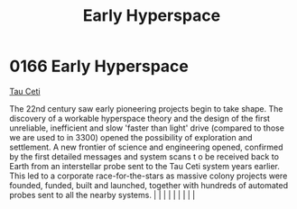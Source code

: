 :PROPERTIES:
:ID:       365ddfa9-d038-4d68-b9db-f6b8c81a9303
:END:
#+title: Early Hyperspace
#+filetags: :beacon:
*     0166  Early Hyperspace
[[id:da11b7b5-2c5a-4f17-9cd4-ce28a2f34dbd][Tau Ceti]]

The 22nd century saw early pioneering projects begin to take shape. The discovery of a workable hyperspace theory and the design of the first unreliable, inefficient and slow 'faster than light' drive (compared to those we are used to in 3300) opened the possibility of exploration and settlement. A new frontier of science and engineering opened, confirmed by the first detailed messages and system scans t o be received back to Earth from an interstellar probe sent to the Tau Ceti system years earlier. This led to a corporate race-for-the-stars as massive colony projects were founded, funded, built and launched, together with hundreds of automated probes sent to all the nearby systems.                                                                                                                                                                                                                                                                                                                                                                                                                                                                                                                                                                                                                                                                                                                                                                                                                                                                                                                                                                                                                                                                                                                                                                                                                                                                                                                                                                                                                                                                                                                                                                                                                                                                                                                                                                                                                                                                                                                                                                                                                                                                                                                                                                                                                                                                                                                              |   |   |                                                                                                                                                                                                                                                                                                                                                                                                                                                                                                                                                                                                                                                                                                                                                                    |   |   |   |   |   |   

[[file:img/beacons/0166.png]]
